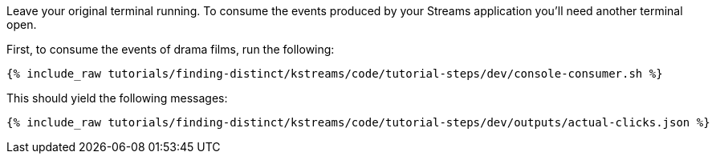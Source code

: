 Leave your original terminal running. To consume the events produced by your Streams application you'll need another terminal open.

First, to consume the events of drama films, run the following:

+++++
<pre class="snippet"><code class="shell">{% include_raw tutorials/finding-distinct/kstreams/code/tutorial-steps/dev/console-consumer.sh %}</code></pre>
+++++

This should yield the following messages:

+++++
<pre class="snippet"><code class="json">{% include_raw tutorials/finding-distinct/kstreams/code/tutorial-steps/dev/outputs/actual-clicks.json %}</code></pre>
+++++